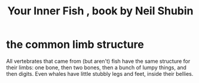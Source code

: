 :PROPERTIES:
:ID:       59e80c44-dec3-4dd7-bdbd-49c92118fb0e
:END:
#+title: Your Inner Fish , book by Neil Shubin
* the common limb structure
  All vertebrates that came from (but aren't) fish have the same structure for their limbs: one bone, then two bones, then a bunch of lumpy things, and then digits. Even whales have little stubbly legs and feet, inside their bellies.
